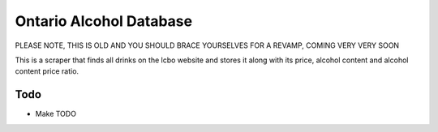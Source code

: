 ======
Ontario Alcohol Database
======

PLEASE NOTE, THIS IS OLD AND YOU SHOULD BRACE YOURSELVES FOR A REVAMP, COMING VERY VERY SOON

This is a scraper that finds all drinks on the lcbo website and stores it along with its price, alcohol content and alcohol content price ratio.

Todo
=======
* Make TODO
